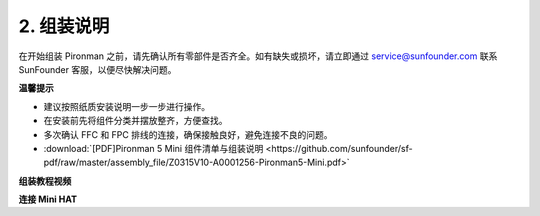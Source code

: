 .. _assembly_instructions_mini:

2. 组装说明
=============================================


在开始组装 Pironman 之前，请先确认所有零部件是否齐全。如有缺失或损坏，请立即通过 service@sunfounder.com 联系 SunFounder 客服，以便尽快解决问题。

**温馨提示**

* 建议按照纸质安装说明一步一步进行操作。
* 在安装前先将组件分类并摆放整齐，方便查找。
* 多次确认 FFC 和 FPC 排线的连接，确保接触良好，避免连接不良的问题。

* :download:`[PDF]Pironman 5 Mini 组件清单与组装说明 <https://github.com/sunfounder/sf-pdf/raw/master/assembly_file/Z0315V10-A0001256-Pironman5-Mini.pdf>`

**组装教程视频**

.. raw:: html

    <iframe width="700" height="500" src="https://player.bilibili.com/player.html?isOutside=true&aid=115088430207768&bvid=BV1Y6eRzVEcD&cid=31930975349&p=1" title="Bilibili video player" frameborder="0" allow="accelerometer; autoplay; clipboard-write; encrypted-media; gyroscope; picture-in-picture; web-share" referrerpolicy="strict-origin-when-cross-origin" allowfullscreen></iframe>


**连接 Mini HAT**

.. raw:: html

     <div style="text-align: left;">
         <video center loop autoplay muted style = "max-width:100%">
             <source src="../_static/video/mini_fpc_connect.mp4"  type="video/mp4">
             Your browser does not support the video tag.
         </video>
     </div>